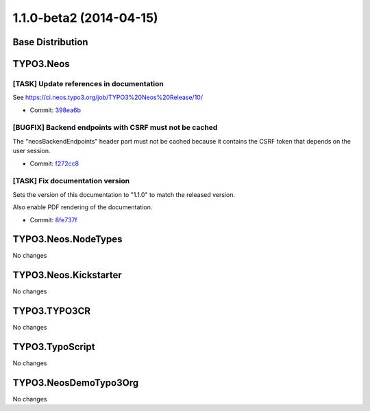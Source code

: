 ========================
1.1.0-beta2 (2014-04-15)
========================

~~~~~~~~~~~~~~~~~~~~~~~~~~~~~~~~~~~~~~~~
Base Distribution
~~~~~~~~~~~~~~~~~~~~~~~~~~~~~~~~~~~~~~~~

~~~~~~~~~~~~~~~~~~~~~~~~~~~~~~~~~~~~~~~~
TYPO3.Neos
~~~~~~~~~~~~~~~~~~~~~~~~~~~~~~~~~~~~~~~~

[TASK] Update references in documentation
-----------------------------------------------------------------------------------------

See https://ci.neos.typo3.org/job/TYPO3%20Neos%20Release/10/

* Commit: `398ea6b <https://git.typo3.org/Packages/TYPO3.Neos.git/commit/398ea6b478aa7b78145dc409790ae2dfb2164ab4>`_

[BUGFIX] Backend endpoints with CSRF must not be cached
-----------------------------------------------------------------------------------------

The "neosBackendEndpoints" header part must not be cached because it
contains the CSRF token that depends on the user session.

* Commit: `f272cc8 <https://git.typo3.org/Packages/TYPO3.Neos.git/commit/f272cc8999e5ce0d41fa4c43126f7dac5d659dfe>`_

[TASK] Fix documentation version
-----------------------------------------------------------------------------------------

Sets the version of this documentation to "1.1.0" to match the released
version.

Also enable PDF rendering of the documentation.

* Commit: `8fe737f <https://git.typo3.org/Packages/TYPO3.Neos.git/commit/8fe737fe366c608244b2eb29fdd43125cdc11a97>`_

~~~~~~~~~~~~~~~~~~~~~~~~~~~~~~~~~~~~~~~~
TYPO3.Neos.NodeTypes
~~~~~~~~~~~~~~~~~~~~~~~~~~~~~~~~~~~~~~~~

No changes

~~~~~~~~~~~~~~~~~~~~~~~~~~~~~~~~~~~~~~~~
TYPO3.Neos.Kickstarter
~~~~~~~~~~~~~~~~~~~~~~~~~~~~~~~~~~~~~~~~

No changes

~~~~~~~~~~~~~~~~~~~~~~~~~~~~~~~~~~~~~~~~
TYPO3.TYPO3CR
~~~~~~~~~~~~~~~~~~~~~~~~~~~~~~~~~~~~~~~~

No changes

~~~~~~~~~~~~~~~~~~~~~~~~~~~~~~~~~~~~~~~~
TYPO3.TypoScript
~~~~~~~~~~~~~~~~~~~~~~~~~~~~~~~~~~~~~~~~

No changes

~~~~~~~~~~~~~~~~~~~~~~~~~~~~~~~~~~~~~~~~
TYPO3.NeosDemoTypo3Org
~~~~~~~~~~~~~~~~~~~~~~~~~~~~~~~~~~~~~~~~

No changes

